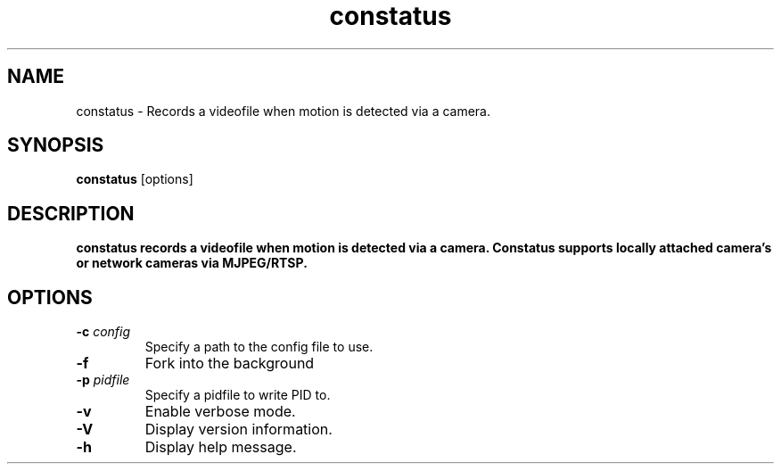 .TH constatus 1 "2017-09-10" "constatus" "User Commands"
.SH NAME
constatus \- Records a videofile when motion is detected via a camera.
.SH SYNOPSIS
\fBconstatus\fP [options]
.SH DESCRIPTION
\fBconstatus records a videofile when motion is detected via a camera.
Constatus supports locally attached camera's or network cameras via MJPEG/RTSP.
.SH OPTIONS
.PP
.IP "\fB\-c\fR \fR\fIconfig\fR"
Specify a path to the config file to use.
.IP "\fB\-f\fR"
Fork into the background
.IP "\fB\-p\fR \fR\fIpidfile\fR"
Specify a pidfile to write PID to.
.IP "\fB\-v\fR"
Enable verbose mode.
.IP "\fB\-V\fR"
Display version information.
.IP "\fB\-h\fR"
Display help message.
